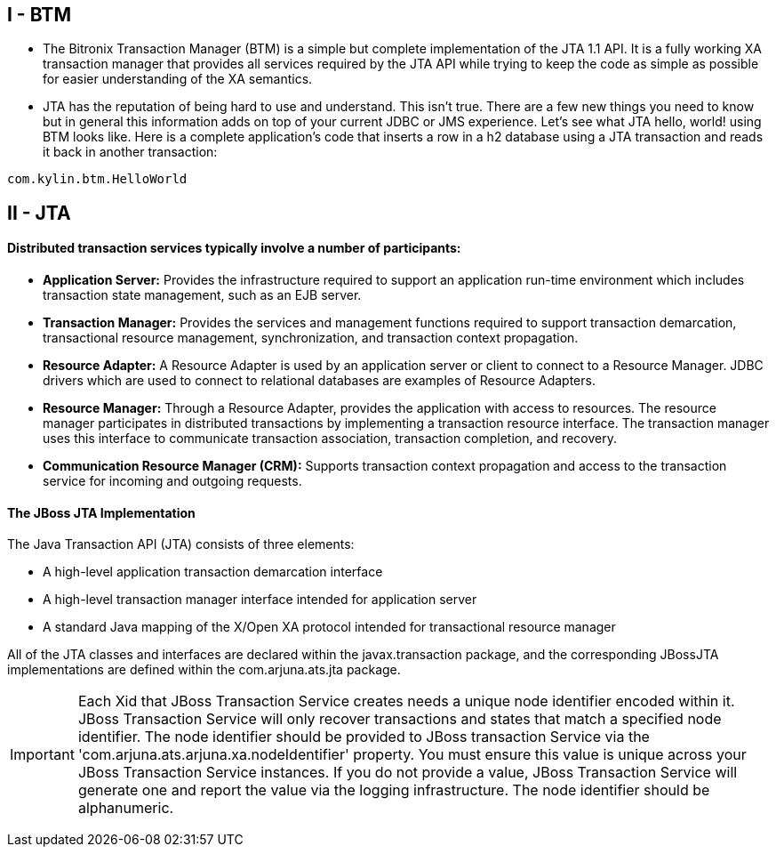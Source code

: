 
I - BTM
-------
* The Bitronix Transaction Manager (BTM) is a simple but complete implementation of the JTA 1.1 API. It is a fully working XA transaction manager that provides all services required by the JTA API while trying to keep the code as simple as possible for easier understanding of the XA semantics.

* JTA has the reputation of being hard to use and understand. This isn't true. There are a few new things you need to know but in general this information adds on top of your current JDBC or JMS experience. Let's see what JTA hello, world! using BTM looks like. Here is a complete application's code that inserts a row in a h2 database using a JTA transaction and reads it back in another transaction:
----
com.kylin.btm.HelloWorld
----


II - JTA
--------

Distributed transaction services typically involve a number of participants:
^^^^^^^^^^^^^^^^^^^^^^^^^^^^^^^^^^^^^^^^^^^^^^^^^^^^^^^^^^^^^^^^^^^^^^^^^^^^

* *Application Server:* Provides the infrastructure required to support an application run-time environment which includes transaction state management, such as an EJB server.
* *Transaction Manager:* Provides the services and management functions required to support transaction demarcation, transactional resource management, synchronization, and transaction context propagation.
* *Resource Adapter:* A Resource Adapter is used by an application server or client to connect to a Resource Manager. JDBC drivers which are used to connect to relational databases are examples of Resource Adapters.
* *Resource Manager:* Through a Resource Adapter, provides the application with access to resources. The resource manager participates in distributed transactions by implementing a transaction resource interface. The transaction manager uses this interface to communicate transaction association, transaction completion, and recovery.
* *Communication Resource Manager (CRM):* Supports transaction context propagation and access to the transaction service for incoming and outgoing requests.

The JBoss JTA Implementation
^^^^^^^^^^^^^^^^^^^^^^^^^^^^

The Java Transaction API (JTA) consists of three elements:

* A high-level application transaction demarcation interface
* A high-level transaction manager interface intended for application server
* A standard Java mapping of the X/Open XA protocol intended for transactional resource manager

All of the JTA classes and interfaces are declared within the javax.transaction package, and the corresponding JBossJTA implementations are defined within the com.arjuna.ats.jta package.

IMPORTANT: Each Xid that JBoss Transaction Service creates needs a unique node identifier encoded within it. JBoss Transaction Service will only recover transactions and states that match a specified node identifier. The node identifier should be provided to JBoss transaction Service via the
'com.arjuna.ats.arjuna.xa.nodeIdentifier' property. You must ensure this value is unique across your JBoss Transaction Service instances. If you do not provide a value, JBoss Transaction Service will generate one and report the value via the logging infrastructure. The node identifier should be alphanumeric.







 














-----------------------------------------------------------------------------------------------------------------------------------------------

-----------------------------------------------------------------------------------------------------------------------------------------------
